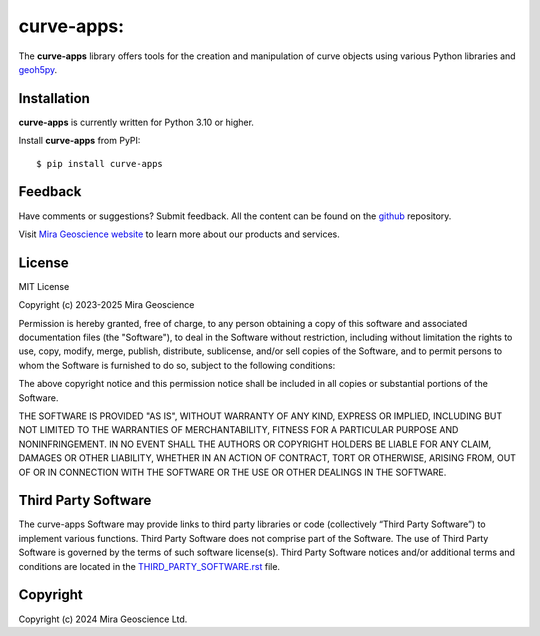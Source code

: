 curve-apps:
=========================================================================
The **curve-apps** library offers tools for the creation and manipulation of curve objects using various Python libraries and `geoh5py <https://mirageoscience-geoh5py.readthedocs-hosted.com/>`_.

Installation
^^^^^^^^^^^^
**curve-apps** is currently written for Python 3.10 or higher.

Install **curve-apps** from PyPI::

    $ pip install curve-apps


Feedback
^^^^^^^^
Have comments or suggestions? Submit feedback.
All the content can be found on the github_ repository.

.. _github: https://github.com/MiraGeoscience/curve-apps


Visit `Mira Geoscience website <https://mirageoscience.com/>`_ to learn more about our products
and services.


License
^^^^^^^
MIT License

Copyright (c) 2023-2025 Mira Geoscience

Permission is hereby granted, free of charge, to any person obtaining a copy
of this software and associated documentation files (the "Software"), to deal
in the Software without restriction, including without limitation the rights
to use, copy, modify, merge, publish, distribute, sublicense, and/or sell
copies of the Software, and to permit persons to whom the Software is
furnished to do so, subject to the following conditions:

The above copyright notice and this permission notice shall be included in all
copies or substantial portions of the Software.

THE SOFTWARE IS PROVIDED "AS IS", WITHOUT WARRANTY OF ANY KIND, EXPRESS OR
IMPLIED, INCLUDING BUT NOT LIMITED TO THE WARRANTIES OF MERCHANTABILITY,
FITNESS FOR A PARTICULAR PURPOSE AND NONINFRINGEMENT. IN NO EVENT SHALL THE
AUTHORS OR COPYRIGHT HOLDERS BE LIABLE FOR ANY CLAIM, DAMAGES OR OTHER
LIABILITY, WHETHER IN AN ACTION OF CONTRACT, TORT OR OTHERWISE, ARISING FROM,
OUT OF OR IN CONNECTION WITH THE SOFTWARE OR THE USE OR OTHER DEALINGS IN THE
SOFTWARE.

Third Party Software
^^^^^^^^^^^^^^^^^^^^
The curve-apps Software may provide links to third party libraries or code (collectively “Third Party Software”)
to implement various functions. Third Party Software does not comprise part of the Software.
The use of Third Party Software is governed by the terms of such software license(s).
Third Party Software notices and/or additional terms and conditions are located in the
`THIRD_PARTY_SOFTWARE.rst`_ file.

.. _THIRD_PARTY_SOFTWARE.rst: ./docs/source/THIRD_PARTY_SOFTWARE.rst

Copyright
^^^^^^^^^
Copyright (c) 2024 Mira Geoscience Ltd.
